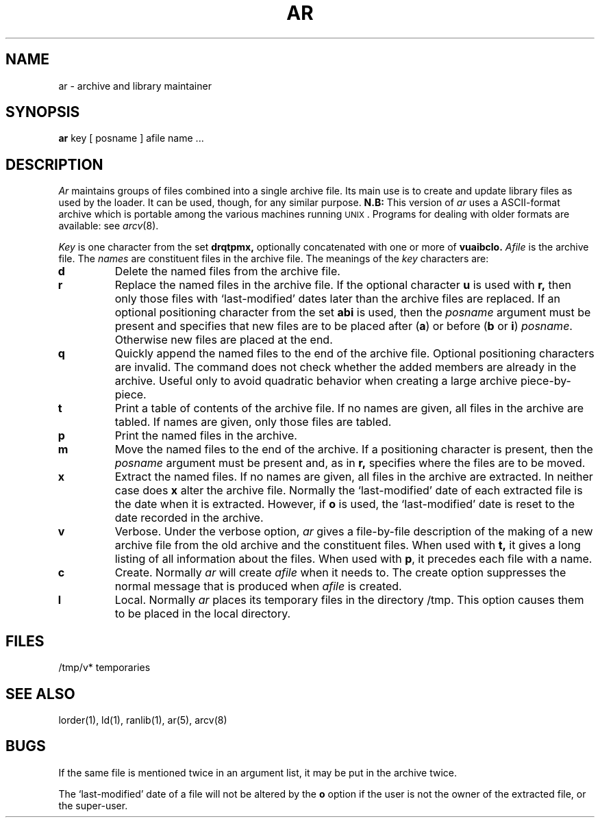 .\"	@(#)ar.1	5.1 (Berkeley) %G%
.\"
.TH AR 1 "24 February 1979"
.AT 3
.SH NAME
ar \- archive and library maintainer
.SH SYNOPSIS
.B ar
key [ posname ] afile name ...
.SH DESCRIPTION
.I Ar
maintains groups of files
combined into a single archive file.
Its main use
is to create and update library files as used by the loader.
It can be used, though, for any similar purpose.
.B N.B:
This version of
.I ar
uses a ASCII-format archive which is portable among the various
machines running \s-2UNIX\s0.
Programs for dealing with older formats are available: see
.IR arcv (8).
.PP
.I Key
is one character from the set
.B drqtpmx,
optionally concatenated with
one or more of
.B vuaibclo.
.I Afile
is the archive file.
The
.I names
are constituent files in the archive file.
The meanings of the
.I key
characters are:
.TP
.B d
Delete the named files from the archive file.
.TP
.B r
Replace the named files in the archive file.
If the optional character
.B u
is used with
.B r,
then only those files with `last-modified' dates later than
the archive files are replaced.
If an optional positioning character from the set
.B abi
is used, then the
.I posname
argument must be present
and specifies that new files are to be placed
after
.RB ( a )
or before
.RB ( b
or
.BR i )
.IR posname .
Otherwise
new files are placed at the end.
.TP
.B q
Quickly append the named files to the end of the archive file.
Optional positioning characters are invalid.
The command does not check whether the added members
are already in the archive.
Useful only to avoid quadratic behavior when creating a large
archive piece-by-piece.
.TP
.B t
Print a table of contents of the archive file.
If no names are given, all files in the archive are tabled.
If names are given, only those files are tabled.
.TP
.B p
Print the named files in the archive.
.TP
.B m
Move the named files to the end of the archive.
If a positioning character is present,
then the
.I posname
argument must be present and,
as in
.B r,
specifies where the files are to be moved.
.TP
.B x
Extract the named files.
If no names are given, all files in the archive are
extracted.
In neither case does
.B x
alter the archive file. Normally the `last-modified' date of each
extracted file is the date when it is extracted. However, if
.B o
is used, the `last-modified' date is reset to the date recorded in the
archive.
.TP
.B v
Verbose.
Under the verbose option,
.I ar
gives a file-by-file
description of the making of a
new archive file from the old archive and the constituent files.
When used with
.B t,
it gives a long listing of all information about the files.
When used with
.BR p ,
it precedes each file with a name.
.TP
.B c
Create.
Normally
.I ar
will create
.I afile
when it needs to.
The create option suppresses the
normal message that is produced when
.I afile
is created.
.TP
.B l
Local.
Normally
.I ar
places its temporary files in the directory /tmp.
This option causes them to be placed in the local directory.
.SH FILES
/tmp/v*	temporaries
.SH "SEE ALSO"
lorder(1), ld(1), ranlib(1), ar(5), arcv(8)
.SH BUGS
If the same file is mentioned twice in an argument list,
it may be put in the archive twice.
.LP
The `last-modified' date of a file will not be altered by the
.B o
option if the user is not the owner of the extracted file, or the super-user.
